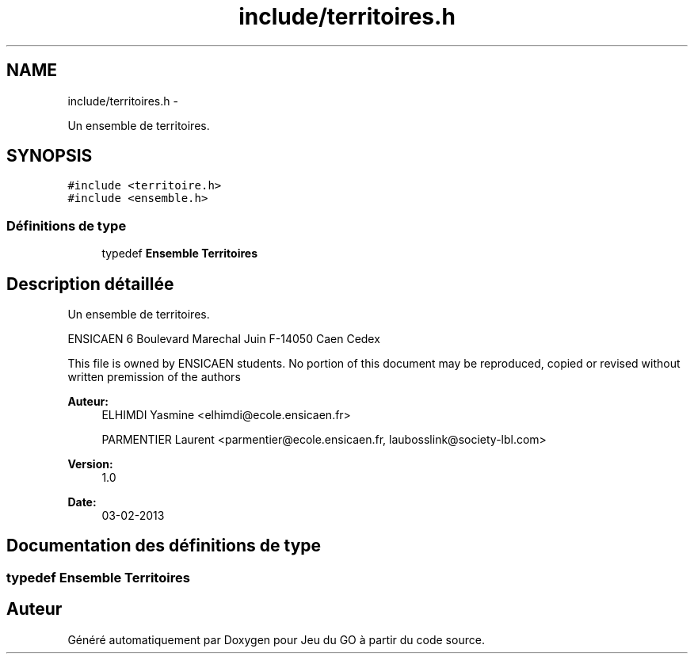 .TH "include/territoires.h" 3 "Mercredi Février 12 2014" "Jeu du GO" \" -*- nroff -*-
.ad l
.nh
.SH NAME
include/territoires.h \- 
.PP
Un ensemble de territoires\&.  

.SH SYNOPSIS
.br
.PP
\fC#include <territoire\&.h>\fP
.br
\fC#include <ensemble\&.h>\fP
.br

.SS "Définitions de type"

.in +1c
.ti -1c
.RI "typedef \fBEnsemble\fP \fBTerritoires\fP"
.br
.in -1c
.SH "Description détaillée"
.PP 
Un ensemble de territoires\&. 

ENSICAEN 6 Boulevard Marechal Juin F-14050 Caen Cedex
.PP
This file is owned by ENSICAEN students\&. No portion of this document may be reproduced, copied or revised without written premission of the authors 
.PP
\fBAuteur:\fP
.RS 4
ELHIMDI Yasmine <elhimdi@ecole.ensicaen.fr> 
.PP
PARMENTIER Laurent <parmentier@ecole.ensicaen.fr, laubosslink@society-lbl.com> 
.RE
.PP
\fBVersion:\fP
.RS 4
1\&.0 
.RE
.PP
\fBDate:\fP
.RS 4
03-02-2013 
.RE
.PP

.SH "Documentation des définitions de type"
.PP 
.SS "typedef \fBEnsemble\fP \fBTerritoires\fP"
.SH "Auteur"
.PP 
Généré automatiquement par Doxygen pour Jeu du GO à partir du code source\&.
